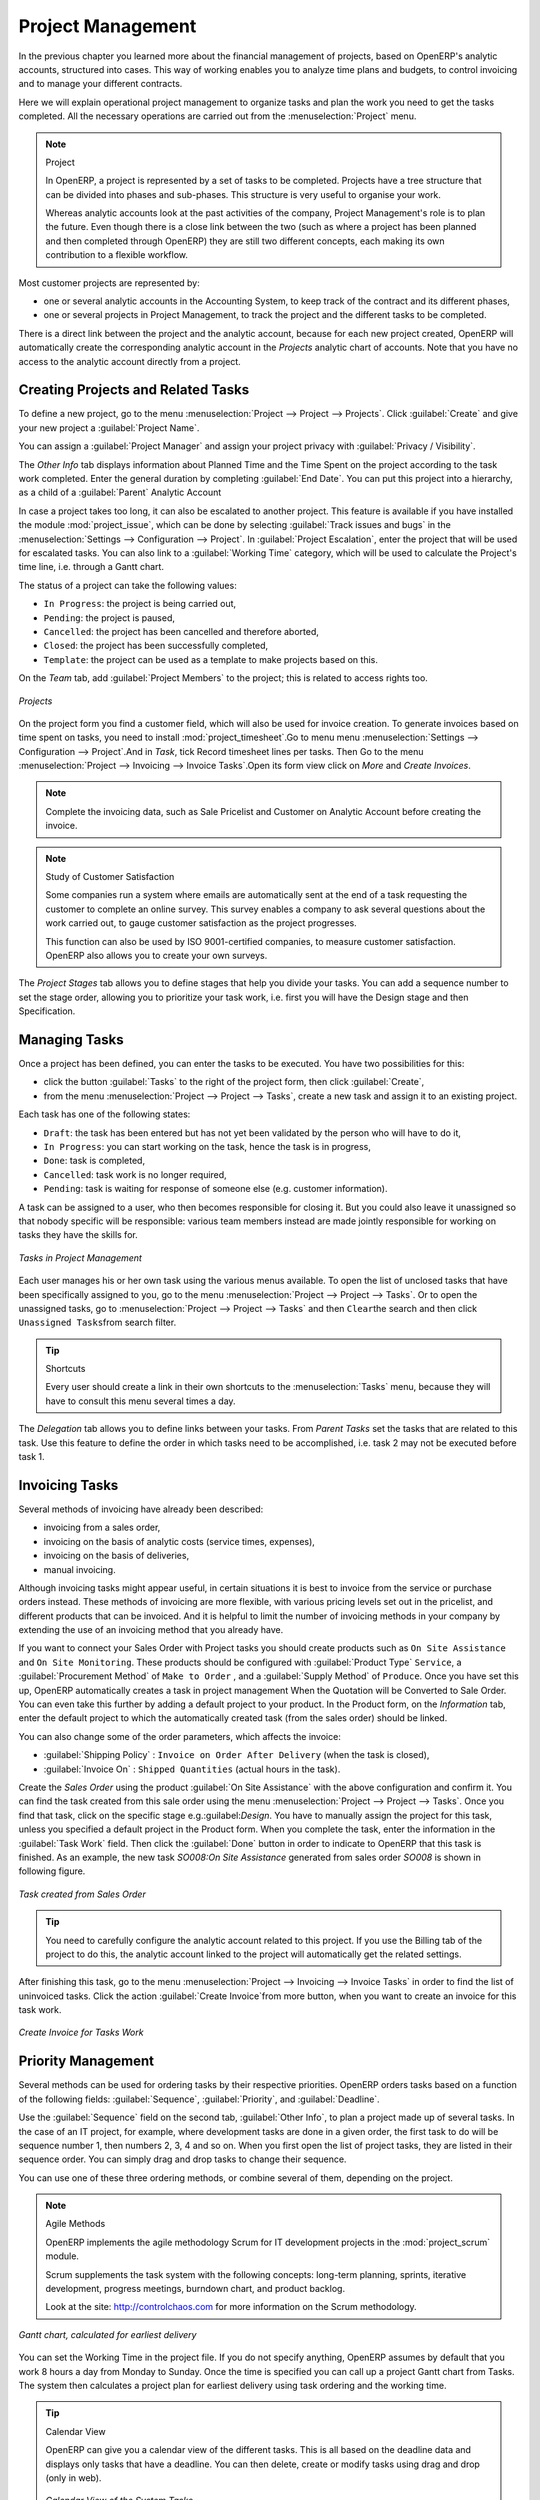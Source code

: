 
Project Management
==================

In the previous chapter you learned more about the financial management of projects, based on
OpenERP's analytic accounts, structured into cases. This way of working enables you to analyze
time plans and budgets, to control invoicing and to manage your different contracts.

Here we will explain operational project management to organize tasks and plan the work you
need to get the tasks completed. All the necessary operations are carried out from the
:menuselection:`Project` menu.

.. index::
   single: project

.. note:: Project

	In OpenERP, a project is represented by a set of tasks to be completed.
	Projects have a tree structure that can be divided into phases and sub-phases.
	This structure is very useful to organise your work.

	Whereas analytic accounts look at the past activities of the company, Project Management's role is
	to plan the future.
	Even though there is a close link between the two (such as where a project has been planned and then
	completed through OpenERP) they are still two different concepts, each making its own contribution to a flexible workflow.

Most customer projects are represented by:

* one or several analytic accounts in the Accounting System, to keep track of the contract and its
  different phases,

* one or several projects in Project Management, to track the project and the different tasks to
  be completed.

There is a direct link between the project and the analytic account, because for each new project created, OpenERP will automatically create the corresponding analytic account in the `Projects` analytic chart of accounts. Note that you have no access to the analytic account directly from a project.

Creating Projects and Related Tasks
-----------------------------------

To define a new project, go to the menu :menuselection:`Project --> Project --> Projects`.
Click :guilabel:`Create` and give your new project a :guilabel:`Project Name`.

You can assign a :guilabel:`Project Manager` and assign your project privacy with :guilabel:`Privacy / Visibility`.

The `Other Info` tab displays information about Planned Time and the Time Spent on the project according to the task work completed.
Enter the general duration by completing :guilabel:`End Date`.
You can put this project into a hierarchy, as a child of a :guilabel:`Parent` Analytic Account

In case a project takes too long, it can also be escalated to another project. This feature is available if you have installed the module :mod:`project_issue`, which can be done by selecting :guilabel:`Track issues and bugs` in the :menuselection:`Settings --> Configuration --> Project`. In :guilabel:`Project Escalation`, enter the project that will be used for escalated tasks.
You can also link to a :guilabel:`Working Time` category, which will be used to calculate the Project's time line, i.e. through a Gantt chart.

The status of a project can take the following values:

* \ ``In Progress``\: the project is being carried out,

* \ ``Pending``\: the project is paused,

* \ ``Cancelled``\: the project has been cancelled and therefore aborted,

* \ ``Closed``\: the project has been successfully completed,

* \ ``Template``\: the project can be used as a template to make projects based on this.


On the `Team` tab, add :guilabel:`Project Members` to the project; this is related to access rights too.

.. figure::  images/projects.png
   :scale: 60
   :align: center

   *Projects*

On the project form you find a customer field, which will also be used for invoice creation.
To generate invoices based on time spent on tasks, you need to install :mod:`project_timesheet`.Go to menu 
menu :menuselection:`Settings --> Configuration --> Project`.And in `Task`, tick Record timesheet lines per tasks.
Then Go to the menu :menuselection:`Project --> Invoicing --> Invoice Tasks`.Open its form view click on `More` and `Create Invoices`.

.. note:: Complete the invoicing data, such as Sale Pricelist and Customer on Analytic Account before creating the invoice.

.. note:: Study of Customer Satisfaction

	Some companies run a system where emails are automatically sent at the end of a task requesting the
	customer to complete an online survey.
	This survey enables a company to ask several questions about the work carried out, to gauge customer
	satisfaction as the project progresses.

	This function can also be used by ISO 9001-certified companies, to measure customer satisfaction.
	OpenERP also allows you to create your own surveys. 

The `Project Stages` tab allows you to define stages that help you divide your tasks. You can add a sequence number to set the stage order, allowing you to prioritize your task work, i.e. first you will have the Design stage and then Specification.

Managing Tasks
--------------

Once a project has been defined, you can enter the tasks to be executed. You have two possibilities for this:

* click the button :guilabel:`Tasks` to the right of the project form, then click :guilabel:`Create`,

* from the menu :menuselection:`Project --> Project --> Tasks`, create a new task and assign it
  to an existing project.

Each task has one of the following states:

* \ ``Draft``\: the task has been entered but has not yet been validated by the person who will
  have to do it,

* \ ``In Progress``\: you can start working on the task, hence the task is in progress,

* \ ``Done``\: task is completed,

* \ ``Cancelled``\: task work is no longer required,

* \ ``Pending``\: task is waiting for response of someone else (e.g. customer information).

A task can be assigned to a user, who then becomes responsible for closing it. But you could also
leave it unassigned so that nobody specific will be responsible: various team members instead are
made jointly responsible for working on tasks they have the skills for.

.. figure::  images/service_task.png
   :scale: 50
   :align: center

   *Tasks in Project Management*

Each user manages his or her own task using the various menus available. To open the list of
unclosed tasks that have been specifically assigned to you, go to the menu :menuselection:`Project --> Project --> Tasks`. Or to open the unassigned tasks, go to :menuselection:`Project --> Project --> Tasks` and then \ ``Clear``\ the search
and then click \ ``Unassigned Tasks``\ from search filter.

.. tip:: Shortcuts

	Every user should create a link in their own shortcuts to the :menuselection:`Tasks` menu, because they will
	have to consult this menu several times a day.

The `Delegation` tab allows you to define links between your tasks. From `Parent Tasks` set the tasks that are related to this task. Use this feature to define the order in which tasks need to be accomplished, i.e. task 2 may not be executed before task 1.

.. index::
   single: invoicing; tasks

Invoicing Tasks
---------------

Several methods of invoicing have already been described:

* invoicing from a sales order,

* invoicing on the basis of analytic costs (service times, expenses),

* invoicing on the basis of deliveries,

* manual invoicing.

Although invoicing tasks might appear useful, in certain situations it is best to invoice from the
service or purchase orders instead. These methods of invoicing are more flexible, with various
pricing levels set out in the pricelist, and different products that can be invoiced. And it is
helpful to limit the number of invoicing methods in your company by extending the use of an
invoicing method that you already have.

If you want to connect your Sales Order with Project tasks you should create
products such as \ ``On Site Assistance``\  and \ ``On Site Monitoring``\ . These products should be configured
with :guilabel:`Product Type` \ ``Service``\ , a :guilabel:`Procurement Method` of \ ``Make to Order``\  ,
and a :guilabel:`Supply Method` of \ ``Produce``\. Once you have set this up, OpenERP automatically creates a task in project management When the Quotation will be Converted to Sale Order.
You can even take this further by adding a default project to your product. In the Product form, on the `Information` tab, enter the default project to which the automatically created task (from the sales order) should be linked.

You can also change some of the order parameters, which affects the invoice:

*  :guilabel:`Shipping Policy` : \ ``Invoice on Order After Delivery`` \ (when the task is closed),

*  :guilabel:`Invoice On` : \ ``Shipped Quantities`` \ (actual hours in the task).

Create the `Sales Order` using the product :guilabel:`On Site Assistance` with the above configuration and confirm it.
You can find the task created from this sale order using the menu :menuselection:`Project --> Project --> Tasks`.
Once you find that task, click on the specific stage e.g.:guilabel:`Design`.  You have to manually assign the
project for this task, unless you specified a default project in the Product form. When you complete the task, enter the information in the :guilabel:`Task Work` field. Then click the :guilabel:`Done` button in order to indicate to OpenERP that this task is finished.
As an example, the new task `SO008:On Site Assistance` generated from sales order `SO008` is shown in following figure.

.. figure::  images/project_task_from_sale_order.png
   :scale: 60
   :align: center

   *Task created from Sales Order*

.. tip:: You need to carefully configure the analytic account related to this project. If you use the Billing tab of the project to do this, the analytic account linked to the project will automatically get the related settings.

After finishing this task, go to the menu :menuselection:`Project --> Invoicing --> Invoice Tasks` in order to
find the list of uninvoiced tasks.
Click the action :guilabel:`Create Invoice`from more button, when you want to create an invoice for this task work.

.. figure::  images/project_invoice_from_task_work.png
   :scale: 60
   :align: center

   *Create Invoice for Tasks Work*

Priority Management
-------------------

Several methods can be used for ordering tasks by their respective priorities. OpenERP orders
tasks based on a function of the following fields: :guilabel:`Sequence`, :guilabel:`Priority`, and
:guilabel:`Deadline`.

Use the :guilabel:`Sequence` field on the second tab, :guilabel:`Other Info`, to plan a
project made up of several tasks. In the case of an IT project, for example, where development tasks
are done in a given order, the first task to do will be sequence number 1, then numbers 2, 3, 4 and
so on. When you first open the list of project tasks, they are listed in their sequence order. You can simply drag and drop tasks to change their sequence.

You can use one of these three ordering methods, or combine several of them, depending on the
project.

.. index::
   single: module; scrum
   single: agile (method)

.. note:: Agile Methods

	OpenERP implements the agile methodology Scrum for IT development projects in the :mod:`project_scrum`
	module.

	Scrum supplements the task system with the following concepts:
	long-term planning, sprints, iterative development, progress meetings, burndown chart, and product
	backlog.

	Look at the site: http://controlchaos.com for more information on the Scrum methodology.

.. figure::  images/service_project_gantt.png
   :scale: 60
   :align: center

   *Gantt chart, calculated for earliest delivery*

You can set the Working Time in the project file. If you do not specify
anything, OpenERP assumes by default that you work 8 hours a day from Monday to Sunday. Once the
time is specified you can call up a project Gantt chart from Tasks. The system then
calculates a project plan for earliest delivery using task ordering and the working time.

.. tip:: Calendar View

	OpenERP can give you a calendar view of the different tasks.
	This is all based on the deadline data and displays only tasks that have a deadline.
	You can then delete, create or modify tasks using drag and drop (only in web).

	.. figure::  images/service_task_calendar.png
	   :scale: 45
	   :align: center

	*Calendar View of the System Tasks*

.. index:: delegation (task)

Delegate your Tasks
-------------------

To delegate a task to another user, you can just change the person Assigned to for that task. However,
the system does not help you track tasks that you have delegated, such as monitoring of work done, if
you do it this way.

.. figure::  images/service_task_delegate.png
   :scale: 60
   :align: center

   *Form for Delegating a Task to Another User*

Instead, you can use the :guilabel:`Delegate` button on a task.

.. *Delegate* \ ``Pending``\

.. \ ``Pending``\  \ ``Open``\

The system enables you to modify tasks at all levels in the chain of delegation, to add additional
information. A task can therefore start as a global objective and become more detailed as it is
delegated down in the hierarchy.

The second tab on the task form gives you a complete history of the chain of delegation for each
task. You can find a link to the parent task there, and the different tasks that have been
delegated.


.. Copyright © Open Object Press. All rights reserved.

.. You may take electronic copy of this publication and distribute it if you don't
.. change the content. You can also print a copy to be read by yourself only.

.. We have contracts with different publishers in different countries to sell and
.. distribute paper or electronic based versions of this book (translated or not)
.. in bookstores. This helps to distribute and promote the OpenERP product. It
.. also helps us to create incentives to pay contributors and authors using author
.. rights of these sales.

.. Due to this, grants to translate, modify or sell this book are strictly
.. forbidden, unless Tiny SPRL (representing Open Object Press) gives you a
.. written authorisation for this.

.. Many of the designations used by manufacturers and suppliers to distinguish their
.. products are claimed as trademarks. Where those designations appear in this book,
.. and Open Object Press was aware of a trademark claim, the designations have been
.. printed in initial capitals.

.. While every precaution has been taken in the preparation of this book, the publisher
.. and the authors assume no responsibility for errors or omissions, or for damages
.. resulting from the use of the information contained herein.

.. Published by Open Object Press, Grand Rosière, Belgium


